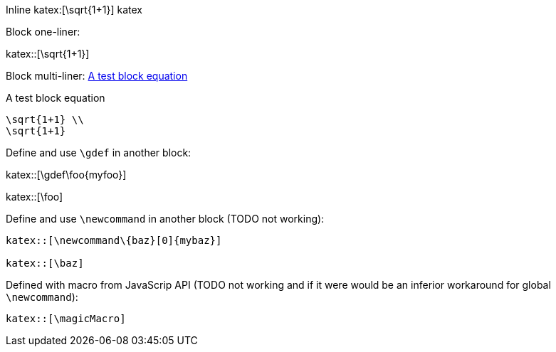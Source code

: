 :katex-font-size: 1.5em
:katex-version: 0.10.2

Inline katex:[\sqrt{1+1}] katex

Block one-liner:

katex::[\sqrt{1+1}]

Block multi-liner: xref:math-test-math[]

[katex,id=math-test-math]
.A test block equation
[katex]
....
\sqrt{1+1} \\
\sqrt{1+1}
....

Define and use `\gdef` in another block:

katex::[\gdef\foo{myfoo}]

katex::[\foo]

Define and use `\newcommand` in another block (TODO not working):

....
katex::[\newcommand\{baz}[0]{mybaz}]

katex::[\baz]
....

Defined with macro from JavaScrip API (TODO not working and if it were would be an inferior workaround for global `\newcommand`):

....
katex::[\magicMacro]
....
